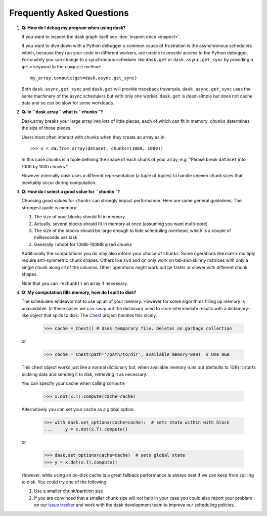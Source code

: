 Frequently Asked Questions
==========================

1.  **Q: How do I debug my program when using dask?**

    If you want to inspect the dask graph itself see
    :doc:`inspect docs <inspect>`.

    If you want to dive down with a Python debugger a common cause of
    frustration is the asynchronous schedulers which, because they run your
    code on different workers, are unable to provide access to the Python
    debugger.  Fortunately you can change to a synchronous scheduler like
    ``dask.get`` or ``dask.async.get_sync`` by providing a ``get=`` keyword
    to the ``compute`` method::

        my_array.compute(get=dask.async.get_sync)

    Both ``dask.async.get_sync`` and ``dask.get`` will provide traceback
    traversals.  ``dask.async.get_sync`` uses the same machinery of the async
    schedulers but with only one worker.  ``dask.get`` is dead-simple but does
    not cache data and so can be slow for some workloads.


2.  **Q: In ``dask.array`` what is ``chunks``?**

    Dask.array breaks your large array into lots of little pieces, each of
    which can fit in memory.  ``chunks`` determines the size of those pieces.

    Users most often interact with chunks when they create an array as in::

        >>> x = da.from_array(dataset, chunks=(1000, 1000))

    In this case chunks is a tuple defining the shape of each chunk of your
    array; e.g. "Please break ``dataset`` into 1000 by 1000 chunks."

    However internally dask uses a different representation (a tuple of tuples)
    to handle uneven chunk sizes that inevitably occur during computation.


3.  **Q: How do I select a good value for ``chunks``?**

    Choosing good values for ``chunks`` can strongly impact performance.
    Here are some general guidelines.  The strongest guide is memory:

    1.  The size of your blocks should fit in memory.
    2.  Actually, several blocks should fit in memory at once (assuming you
        want multi-core)
    3.  The size of the blocks should be large enough to hide scheduling
        overhead, which is a couple of milliseconds per task
    4.  Generally I shoot for 10MB-100MB sized chunks

    Additionally the computations you do may also inform your choice of
    ``chunks``.  Some operations like matrix multiply require anti-symmetric
    chunk shapes.  Others like ``svd`` and ``qr`` only work on tall-and-skinny
    matrices with only a single chunk along all of the columns.  Other
    operations might work but be faster or slower with different chunk shapes.

    Note that you can ``rechunk()`` an array if necessary.


4.  **Q: My computation fills memory, how do I spill to disk?**

    The schedulers endeavor not to use up all of your memory.  However for some
    algorithms filling up memory is unavoidable.  In these cases we can swap
    out the dictionary used to store intermediate results with a
    dictionary-like object that spills to disk.  The Chest_ project handles
    this nicely.

        >>> cache = Chest() # Uses temporary file. Deletes on garbage collection

    or

        >>> cache = Chest(path='/path/to/dir', available_memory=8e9)  # Use 8GB

    This chest object works just like a normal dictionary but, when available
    memory runs out (defaults to 1GB) it starts pickling data and sending it to
    disk, retrieving it as necessary.

    You can specify your cache when calling ``compute``

        >>> x.dot(x.T).compute(cache=cache)

    Alternatively you can set your cache as a global option.

        >>> with dask.set_options(cache=cache):  # sets state within with block
        ...     y = x.dot(x.T).compute()

    or

        >>> dask.set_options(cache=cache)  # sets global state
        >>> y = x.dot(x.T).compute()

    However, while using an on-disk cache is a great fallback performance is
    always best if we can keep from spilling to disk.  You could try one of the
    following

    1.  Use a smaller chunk/partition size
    2.  If you are convinced that a smaller chunk size will not help in your
        case you could also report your problem on our `issue tracker`_ and
        work with the dask development team to improve our scheduling policies.

.. _`Chest`: https://github.com/blaze/chest
.. _`issue tracker`: https://github.com/blaze/dask/issues/new

